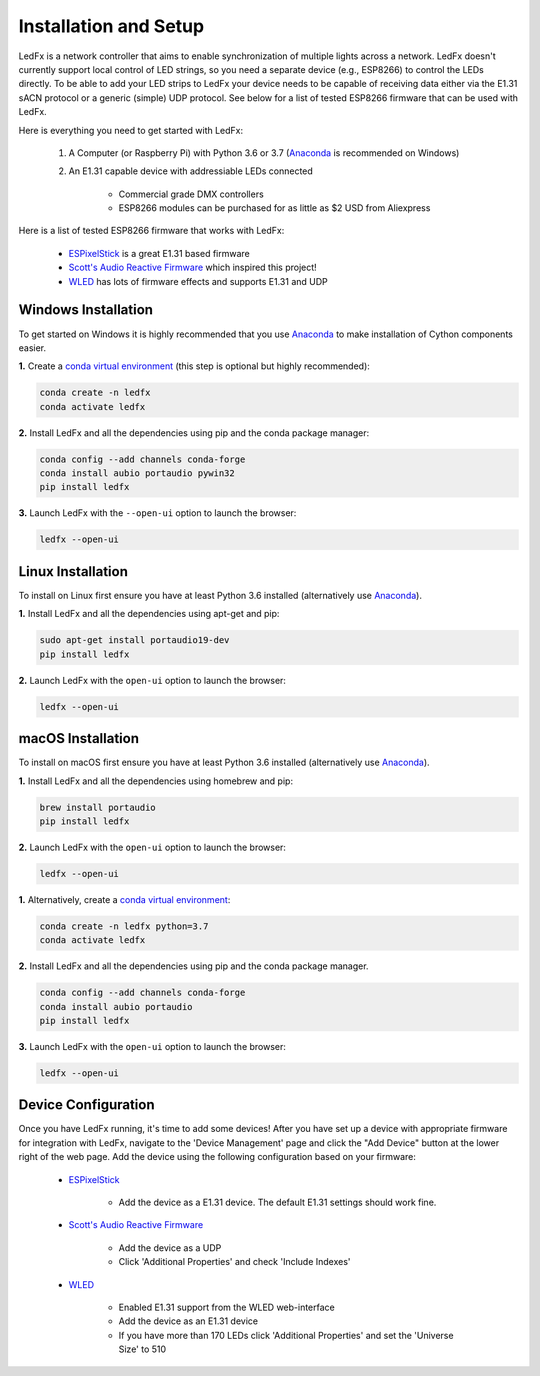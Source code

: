 ================================
Installation and Setup
================================

LedFx is a network controller that aims to enable synchronization of multiple lights across a network. LedFx doesn't currently support local control of LED strings, so you need a separate device (e.g., ESP8266) to control the LEDs directly. To be able to add your LED strips to LedFx your device needs to be capable of receiving data either via the E1.31 sACN protocol or a generic (simple) UDP protocol. See below for a list of tested ESP8266 firmware that can be used with LedFx.

Here is everything you need to get started with LedFx:

    #. A Computer (or Raspberry Pi) with Python 3.6 or 3.7 (`Anaconda <https://www.anaconda.com/download/>`_ is recommended on Windows)
    #. An E1.31 capable device with addressiable LEDs connected

        - Commercial grade DMX controllers
        - ESP8266 modules can be purchased for as little as $2 USD from Aliexpress

Here is a list of tested ESP8266 firmware that works with LedFx:

    - `ESPixelStick <https://github.com/forkineye/ESPixelStick>`_ is a great E1.31 based firmware
    - `Scott's Audio Reactive Firmware <https://github.com/scottlawsonbc/audio-reactive-led-strip>`_ which inspired this project!
    - `WLED <https://github.com/Aircoookie/WLED>`_ has lots of firmware effects and supports E1.31 and UDP

Windows Installation
====================
To get started on Windows it is highly recommended that you use `Anaconda <https://www.anaconda.com/download/>`_ to make installation of Cython components easier.

**1.** Create a `conda virtual environment <http://conda.pydata.org/docs/using/envs.html>`_ (this step is optional but highly recommended):

.. code:: bash

    conda create -n ledfx
    conda activate ledfx

**2.** Install LedFx and all the dependencies using pip and the conda package manager:

.. code:: bash

    conda config --add channels conda-forge
    conda install aubio portaudio pywin32
    pip install ledfx

**3.** Launch LedFx with the ``--open-ui`` option to launch the browser:

.. code:: bash

    ledfx --open-ui
    
Linux Installation
==================
To install on Linux first ensure you have at least Python 3.6 installed (alternatively use `Anaconda <https://www.anaconda.com/download/>`_).

**1.** Install LedFx and all the dependencies using apt-get and pip:

.. code:: bash

    sudo apt-get install portaudio19-dev
    pip install ledfx

**2.** Launch LedFx with the ``open-ui`` option to launch the browser:

.. code:: bash

    ledfx --open-ui

macOS Installation
==================
To install on macOS first ensure you have at least Python 3.6 installed (alternatively use `Anaconda <https://www.anaconda.com/download/>`_).

**1.** Install LedFx and all the dependencies using homebrew and pip:

.. code:: bash

    brew install portaudio
    pip install ledfx

**2.** Launch LedFx with the ``open-ui`` option to launch the browser:

.. code:: bash

    ledfx --open-ui

**1.** Alternatively, create a `conda virtual environment <http://conda.pydata.org/docs/using/envs.html>`_:

.. code:: bash

    conda create -n ledfx python=3.7
    conda activate ledfx

**2.** Install LedFx and all the dependencies using pip and the conda package manager.

.. code:: bash

    conda config --add channels conda-forge
    conda install aubio portaudio
    pip install ledfx

**3.** Launch LedFx with the ``open-ui`` option to launch the browser:

.. code:: bash

    ledfx --open-ui

Device Configuration
====================
Once you have LedFx running, it's time to add some devices! After you have set up a device with appropriate firmware for integration with LedFx, navigate to the 'Device Management' page and click the "Add Device" button at the lower right of the web page. Add the device using the following configuration based on your firmware:

    * `ESPixelStick <https://github.com/forkineye/ESPixelStick>`_

        - Add the device as a E1.31 device. The default E1.31 settings should work fine.

    * `Scott's Audio Reactive Firmware <https://github.com/scottlawsonbc/audio-reactive-led-strip>`_

        - Add the device as a UDP
        - Click 'Additional Properties' and check 'Include Indexes'

    * `WLED <https://github.com/Aircoookie/WLED>`_

        - Enabled E1.31 support from the WLED web-interface
        - Add the device as an E1.31 device
        - If you have more than 170 LEDs click 'Additional Properties' and set the 'Universe Size' to 510
